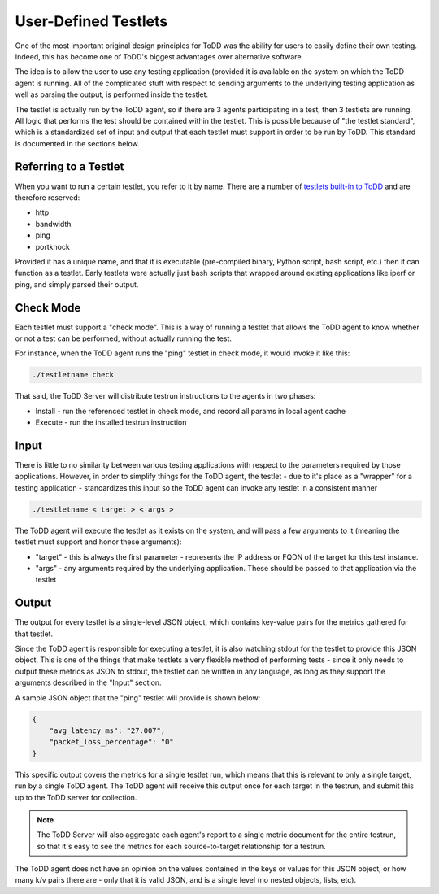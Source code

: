 User-Defined Testlets
================================

One of the most important original design principles for ToDD was the ability for users to easily define their own testing. Indeed, this has become one of ToDD's biggest advantages over alternative software. 

The idea is to allow the user to use any testing application (provided it is available on the system on which the ToDD agent is running. All of the complicated stuff with respect to sending arguments to the underlying testing application as well as parsing the output, is performed inside the testlet.

.. image:: ../images/testlet.png

The testlet is actually run by the ToDD agent, so if there are 3 agents participating in a test, then 3 testlets are running. All logic that performs the test should be contained within the testlet. This is possible because of "the testlet standard", which is a standardized set of input and output that each testlet must support in order to be run by ToDD. This standard is documented in the sections below.

Referring to a Testlet
----------------------

When you want to run a certain testlet, you refer to it by name. There are a number of `testlets built-in to ToDD <nativetestlets/nativetestlets.html>`_ and are therefore reserved:

* http
* bandwidth
* ping
* portknock

Provided it has a unique name, and that it is executable (pre-compiled binary, Python script, bash script, etc.) then it can function as a testlet. Early testlets were actually just bash scripts that wrapped around existing applications like iperf or ping, and simply parsed their output.

Check Mode
----------
Each testlet must support a "check mode". This is a way of running a testlet that allows the ToDD agent to know whether or not a test can be performed, without actually running the test.

For instance, when the ToDD agent runs the "ping" testlet in check mode, it would invoke it like this:

.. code-block:: text

    ./testletname check

That said, the ToDD Server will distribute testrun instructions to the agents in two phases:

* Install - run the referenced testlet in check mode, and record all params in local agent cache
* Execute - run the installed testrun instruction

Input
-----
There is little to no similarity between various testing applications with respect to the parameters required by those applications. However, in order to simplify things for the ToDD agent, the testlet - due to it's place as a "wrapper" for a testing application - standardizes this input so the ToDD agent can invoke any testlet in a consistent manner

.. code-block:: text

    ./testletname < target > < args >

The ToDD agent will execute the testlet as it exists on the system, and will pass a few arguments to it (meaning the testlet must support and honor these arguments):

* "target" - this is always the first parameter - represents the IP address or FQDN of the target for this test instance.
* "args" - any arguments required by the underlying application. These should be passed to that application via the testlet

Output
------
The output for every testlet is a single-level JSON object, which contains key-value pairs for the metrics gathered for that testlet.

Since the ToDD agent is responsible for executing a testlet, it is also watching stdout for the testlet to provide this JSON object. This is one of the things that make testlets a very flexible method of performing tests - since it only needs to output these metrics as JSON to stdout, the testlet can be written in any language, as long as they support the arguments described in the "Input" section.

A sample JSON object that the "ping" testlet will provide is shown below:

.. code-block:: text

    {
        "avg_latency_ms": "27.007",
        "packet_loss_percentage": "0"
    }

This specific output covers the metrics for a single testlet run, which means that this is relevant to only a single target, run by a single ToDD agent. The ToDD agent will receive this output once for each target in the testrun, and submit this up to the ToDD server for collection.

.. NOTE::
   The ToDD Server will also aggregate each agent's report to a single metric document for the entire testrun, so that it's easy to see the metrics for each source-to-target relationship for a testrun.

The ToDD agent does not have an opinion on the values contained in the keys or values for this JSON object, or how many k/v pairs there are - only that it is valid JSON, and is a single level (no nested objects, lists, etc).
